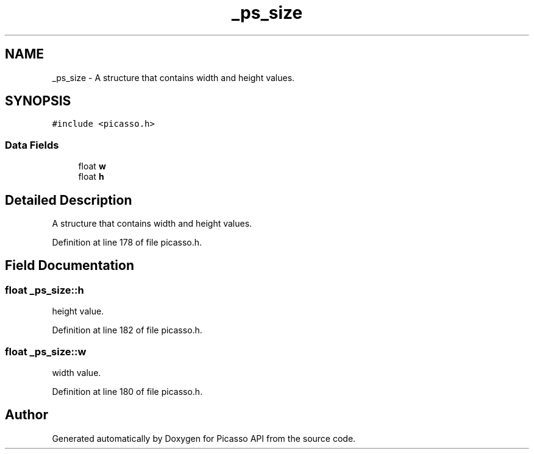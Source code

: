 .TH "_ps_size" 3 "Tue May 13 2025" "Version 2.8" "Picasso API" \" -*- nroff -*-
.ad l
.nh
.SH NAME
_ps_size \- A structure that contains width and height values\&.  

.SH SYNOPSIS
.br
.PP
.PP
\fC#include <picasso\&.h>\fP
.SS "Data Fields"

.in +1c
.ti -1c
.RI "float \fBw\fP"
.br
.ti -1c
.RI "float \fBh\fP"
.br
.in -1c
.SH "Detailed Description"
.PP 
A structure that contains width and height values\&. 
.PP
Definition at line 178 of file picasso\&.h\&.
.SH "Field Documentation"
.PP 
.SS "float _ps_size::h"
height value\&. 
.PP
Definition at line 182 of file picasso\&.h\&.
.SS "float _ps_size::w"
width value\&. 
.PP
Definition at line 180 of file picasso\&.h\&.

.SH "Author"
.PP 
Generated automatically by Doxygen for Picasso API from the source code\&.
